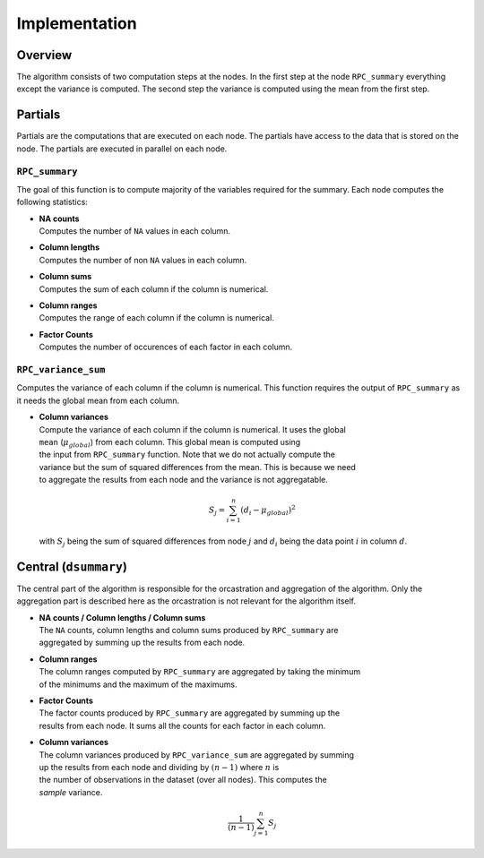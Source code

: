 Implementation
==============


Overview
--------
The algorithm consists of two computation steps at the nodes. In the first step at
the node ``RPC_summary`` everything except the variance is computed. The second step
the variance is computed using the mean from the first step.

.. uml::

  !theme superhero-outline

  caption The central part of the algorithm is responsible for the \
          orcastration and aggregation\n of the algorithm. The partial \
          parts are executed on each node.

  |client|
  :request analysis;

  |central|
  :collect organizations
  in collaboration;
  :create partial tasks;

  |partial|
  :RPC_summary;

  |central|
  :Aggragate summary results;
  -> global mean;
  |partial|
  :RPC_variance_sum;


  |central|
  :collect results from
  all organizations;

  |client|
  :receive results;


Partials
--------
Partials are the computations that are executed on each node. The partials have access
to the data that is stored on the node. The partials are executed in parallel on each
node.

``RPC_summary``
~~~~~~~~~~~~~~~
The goal of this function is to compute majority of the variables required for the
summary. Each node computes the following statistics:

* | **NA counts**
  | Computes the number of ``NA`` values in each column.

..  .. code-block:: R
..
..    colSums(is.na(data))


* | **Column lengths**
  | Computes the number of non ``NA`` values in each column.

..  .. code-block:: R
..
..    colSums(!is.na(data))

* | **Column sums**
  | Computes the sum of each column if the column is numerical.

..  .. code-block:: R
..
..    sum(data[, column_name])

* | **Column ranges**
  | Computes the range of each column if the column is numerical.

..  .. code-block:: R
..
..    # min
..    summary(data[, column_name])["Min."]
..
..    # max
..    summary(data[, column_name])["Max."]


* | **Factor Counts**
  | Computes the number of occurences of each factor in each column.

..  .. code-block:: R
..
..    # counts
..    summary(data[, column_name])


``RPC_variance_sum``
~~~~~~~~~~~~~~~~~~~~
Computes the variance of each column if the column is numerical. This function requires
the output of ``RPC_summary`` as it needs the global mean from each column.

* | **Column variances**
  | Compute the variance of each column if the column is numerical. It uses the global
  | ``mean`` (:math:`\mu_{global}`) from each column. This global mean is computed using
  | the input from ``RPC_summary`` function. Note that we do not actually compute the
  | variance but the sum of squared differences from the mean. This is because we need
  | to aggregate the results from each node and the variance is not aggregatable.

  .. math::

    S_j = \sum_{i=1}^{n} (d_i - \mu_{global})^2

  | with :math:`S_j` being the sum of squared differences from node :math:`j` and :math:`d_i` being the data point :math:`i` in column :math:`d`.

..  .. code-block:: R
..
..    # Sum of squared differences from the mean
..    sum((data[, column] - mean[[column]])^2)


Central (``dsummary``)
----------------------
The central part of the algorithm is responsible for the orcastration and aggregation
of the algorithm. Only the aggregation part is described here as the orcastration is
not relevant for the algorithm itself.

* | **NA counts / Column lengths / Column sums**
  | The ``NA`` counts, column lengths and column sums produced by ``RPC_summary`` are
  | aggregated by summing up the results from each node.

..  .. code-block:: R
..
..    # with ``results`` being either the NA counts, column lengths or column sums:
..    sum(results)



* | **Column ranges**
  | The column ranges computed by ``RPC_summary`` are aggregated by taking the minimum
  | of the minimums and the maximum of the maximums.

..  .. code-block:: R
..
..    # min
..    min(mins)
..
..    # max
..    max(maxs)

* | **Factor Counts**
  | The factor counts produced by ``RPC_summary`` are aggregated by summing up the
  | results from each node. It sums all the counts for each factor in each column.

..  .. code-block:: R
..
..    # with ``counts`` being the count for each factor in each column:
..    sum(counts)

* | **Column variances**
  | The column variances produced by ``RPC_variance_sum`` are aggregated by summing
  | up the results from each node and dividing by :math:`(n - 1)` where :math:`n` is
  | the number of observations in the dataset (over all nodes). This computes the
  | *sample* variance.

  .. math::

    \frac{1}{(n - 1)}\sum_{j=1}^{n} S_j

..  .. code-block:: R
..
..    # with ``variances`` being the variance for each numerical column:
..    sum(variances) / (n - 1)

